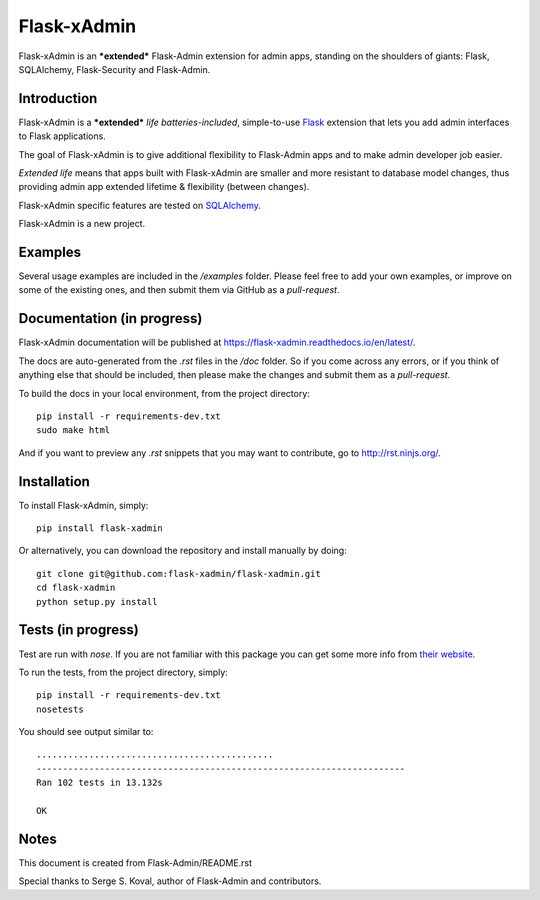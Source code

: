Flask-xAdmin
============

Flask-xAdmin is an ***extended*** Flask-Admin extension for admin apps, standing on the shoulders of giants: Flask, SQLAlchemy, Flask-Security and Flask-Admin. 

Introduction
------------

Flask-xAdmin is a ***extended*** *life batteries-included*, simple-to-use `Flask <http://flask.pocoo.org/>`_ extension that lets you
add admin interfaces to Flask applications. 

The goal of Flask-xAdmin is to give additional flexibility to Flask-Admin apps and to make admin developer job easier.  

*Extended life* means that apps built with Flask-xAdmin are smaller and more resistant to database model changes, thus providing admin app extended lifetime & flexibility (between changes).

Flask-xAdmin specific features are tested on  `SQLAlchemy <http://www.sqlalchemy.org/>`_. 

Flask-xAdmin is a new project. 

Examples
--------
Several usage examples are included in the */examples* folder. Please feel free to add your own examples, or improve
on some of the existing ones, and then submit them via GitHub as a *pull-request*.

Documentation (in progress)
---------------------------
Flask-xAdmin documentation will be published at `https://flask-xadmin.readthedocs.io/en/latest/ <https://flask-xadmin.readthedocs.io/en/latest/>`_.

The docs are auto-generated from the *.rst* files in the */doc* folder. So if you come across any errors, or
if you think of anything else that should be included, then please make the changes and submit them as a *pull-request*.

To build the docs in your local environment, from the project directory::

    pip install -r requirements-dev.txt
    sudo make html

And if you want to preview any *.rst* snippets that you may want to contribute, go to `http://rst.ninjs.org/ <http://rst.ninjs.org/>`_.

Installation
------------
To install Flask-xAdmin, simply::

    pip install flask-xadmin

Or alternatively, you can download the repository and install manually by doing::

    git clone git@github.com:flask-xadmin/flask-xadmin.git
    cd flask-xadmin
    python setup.py install

Tests (in progress)
-------------------
Test are run with *nose*. If you are not familiar with this package you can get some more info from `their website <https://nose.readthedocs.io/>`_.

To run the tests, from the project directory, simply::

    pip install -r requirements-dev.txt
    nosetests

You should see output similar to::

    .............................................
    ----------------------------------------------------------------------
    Ran 102 tests in 13.132s

    OK

Notes
-----
This document is created from Flask-Admin/README.rst 

Special thanks to Serge S. Koval, author of Flask-Admin and contributors.
